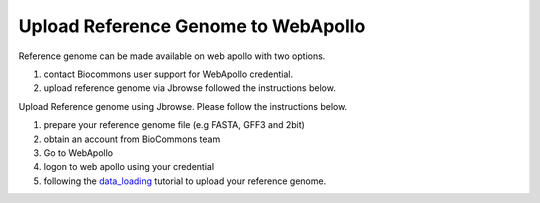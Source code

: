 ####################################
Upload Reference Genome to WebApollo
####################################

Reference genome can be made available on web apollo with two options.

1. contact Biocommons user support for WebApollo credential.
2. upload reference genome via Jbrowse followed the instructions below.


Upload Reference genome using Jbrowse. Please follow the instructions below.

1. prepare your reference genome file (e.g FASTA, GFF3 and 2bit)
2. obtain an account from BioCommons team
3. Go to WebApollo 
4. logon to web apollo using your credential 
5. following the data_loading_ tutorial to upload your reference genome.

.. _data_loading: https://genomearchitect.readthedocs.io/en/latest/Data_loading.html
